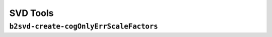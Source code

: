 .. _svdtoools:

SVD Tools
---------

``b2svd-create-cogOnlyErrScaleFactors``
~~~~~~~~~~~~~~~~~~~~~~~~~~~~~~~~~~~~~~~

.. argparse::
   :filename: svd/tools/b2svd-create-cogOnlyErrScaleFactors
   :func: arg_parser
   :prog: b2svd-create-cogOnlyErrScaleFactors
   :nodefault:
   :nogroupsections:
